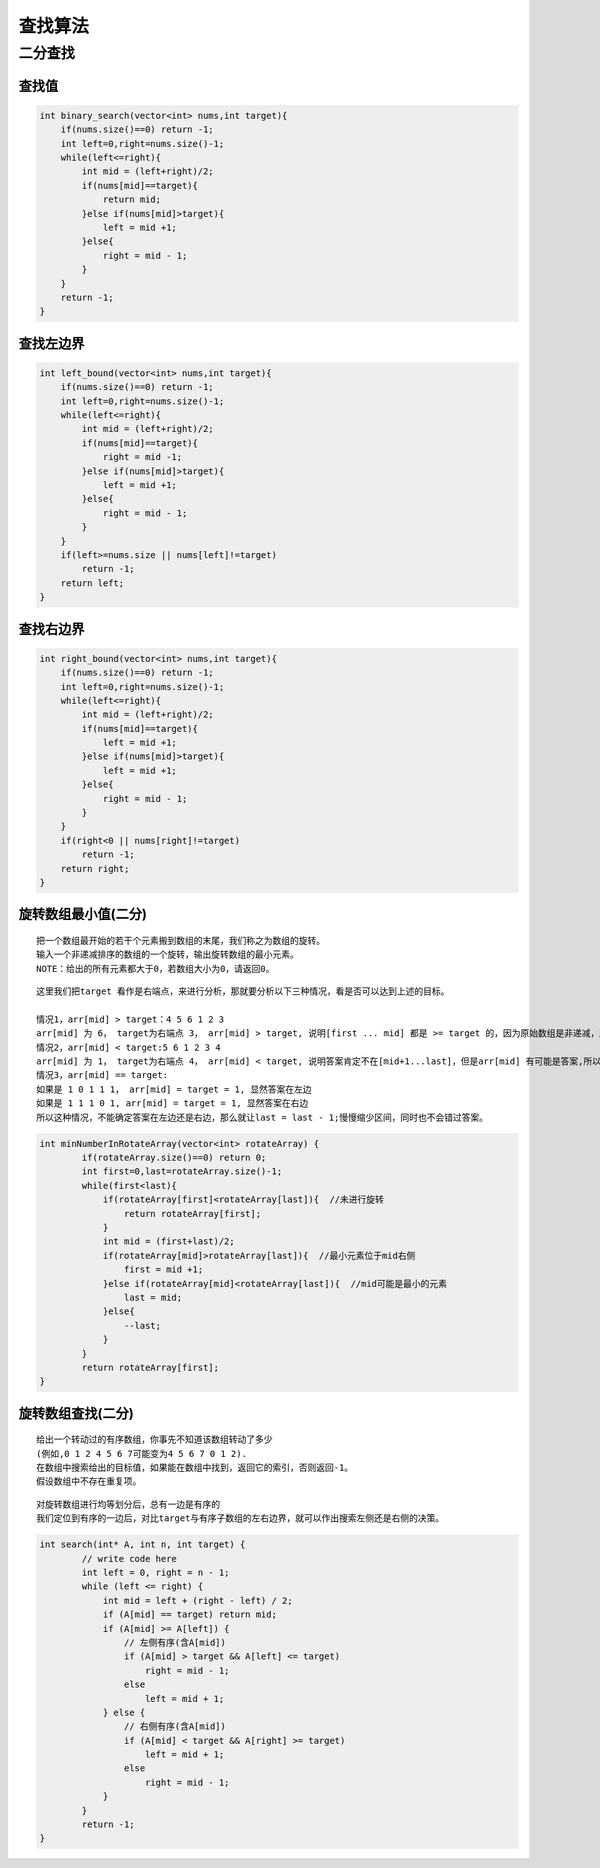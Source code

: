 查找算法
================

二分查找
----------------

查找值
```````````````
.. code-block:: cpp

    int binary_search(vector<int> nums,int target){
        if(nums.size()==0) return -1;
        int left=0,right=nums.size()-1;
        while(left<=right){
            int mid = (left+right)/2;
            if(nums[mid]==target){
                return mid;
            }else if(nums[mid]>target){
                left = mid +1;
            }else{
                right = mid - 1;
            }
        }
        return -1;
    }


查找左边界
`````````````
.. code-block:: cpp

    int left_bound(vector<int> nums,int target){
        if(nums.size()==0) return -1;
        int left=0,right=nums.size()-1;
        while(left<=right){
            int mid = (left+right)/2;
            if(nums[mid]==target){
                right = mid -1;
            }else if(nums[mid]>target){
                left = mid +1;
            }else{
                right = mid - 1;
            }
        }
        if(left>=nums.size || nums[left]!=target)
            return -1;
        return left;
    }


查找右边界
`````````````
.. code-block:: cpp

    int right_bound(vector<int> nums,int target){
        if(nums.size()==0) return -1;
        int left=0,right=nums.size()-1;
        while(left<=right){
            int mid = (left+right)/2;
            if(nums[mid]==target){
                left = mid +1;
            }else if(nums[mid]>target){
                left = mid +1;
            }else{
                right = mid - 1;
            }
        }
        if(right<0 || nums[right]!=target)
            return -1;
        return right;
    }


旋转数组最小值(二分)
`````````````````````````

::

    把一个数组最开始的若干个元素搬到数组的末尾，我们称之为数组的旋转。
    输入一个非递减排序的数组的一个旋转，输出旋转数组的最小元素。
    NOTE：给出的所有元素都大于0，若数组大小为0，请返回0。


::

    这里我们把target 看作是右端点，来进行分析，那就要分析以下三种情况，看是否可以达到上述的目标。

    情况1，arr[mid] > target：4 5 6 1 2 3
    arr[mid] 为 6， target为右端点 3， arr[mid] > target, 说明[first ... mid] 都是 >= target 的，因为原始数组是非递减，所以可以确定答案为 [mid+1...last]区间,所以 first = mid + 1
    情况2，arr[mid] < target:5 6 1 2 3 4
    arr[mid] 为 1， target为右端点 4， arr[mid] < target, 说明答案肯定不在[mid+1...last]，但是arr[mid] 有可能是答案,所以答案在[first, mid]区间，所以last = mid;
    情况3，arr[mid] == target:
    如果是 1 0 1 1 1， arr[mid] = target = 1, 显然答案在左边
    如果是 1 1 1 0 1, arr[mid] = target = 1, 显然答案在右边
    所以这种情况，不能确定答案在左边还是右边，那么就让last = last - 1;慢慢缩少区间，同时也不会错过答案。


.. code-block:: cpp

    int minNumberInRotateArray(vector<int> rotateArray) {
            if(rotateArray.size()==0) return 0;
            int first=0,last=rotateArray.size()-1;
            while(first<last){
                if(rotateArray[first]<rotateArray[last]){  //未进行旋转
                    return rotateArray[first];
                }
                int mid = (first+last)/2;
                if(rotateArray[mid]>rotateArray[last]){  //最小元素位于mid右侧
                    first = mid +1;
                }else if(rotateArray[mid]<rotateArray[last]){  //mid可能是最小的元素
                    last = mid;
                }else{
                    --last;
                }
            }
            return rotateArray[first];
    }


旋转数组查找(二分)
`````````````````````````````

::

    给出一个转动过的有序数组，你事先不知道该数组转动了多少
    (例如,0 1 2 4 5 6 7可能变为4 5 6 7 0 1 2).
    在数组中搜索给出的目标值，如果能在数组中找到，返回它的索引，否则返回-1。
    假设数组中不存在重复项。

::

    对旋转数组进行均等划分后，总有一边是有序的
    我们定位到有序的一边后，对比target与有序子数组的左右边界，就可以作出搜索左侧还是右侧的决策。


.. code-block:: cpp

    int search(int* A, int n, int target) {
            // write code here
            int left = 0, right = n - 1;
            while (left <= right) {
                int mid = left + (right - left) / 2;
                if (A[mid] == target) return mid;
                if (A[mid] >= A[left]) {
                    // 左侧有序(含A[mid])
                    if (A[mid] > target && A[left] <= target)
                        right = mid - 1;
                    else
                        left = mid + 1;
                } else {
                    // 右侧有序(含A[mid])
                    if (A[mid] < target && A[right] >= target)
                        left = mid + 1;
                    else
                        right = mid - 1;
                }
            }
            return -1;
    }
